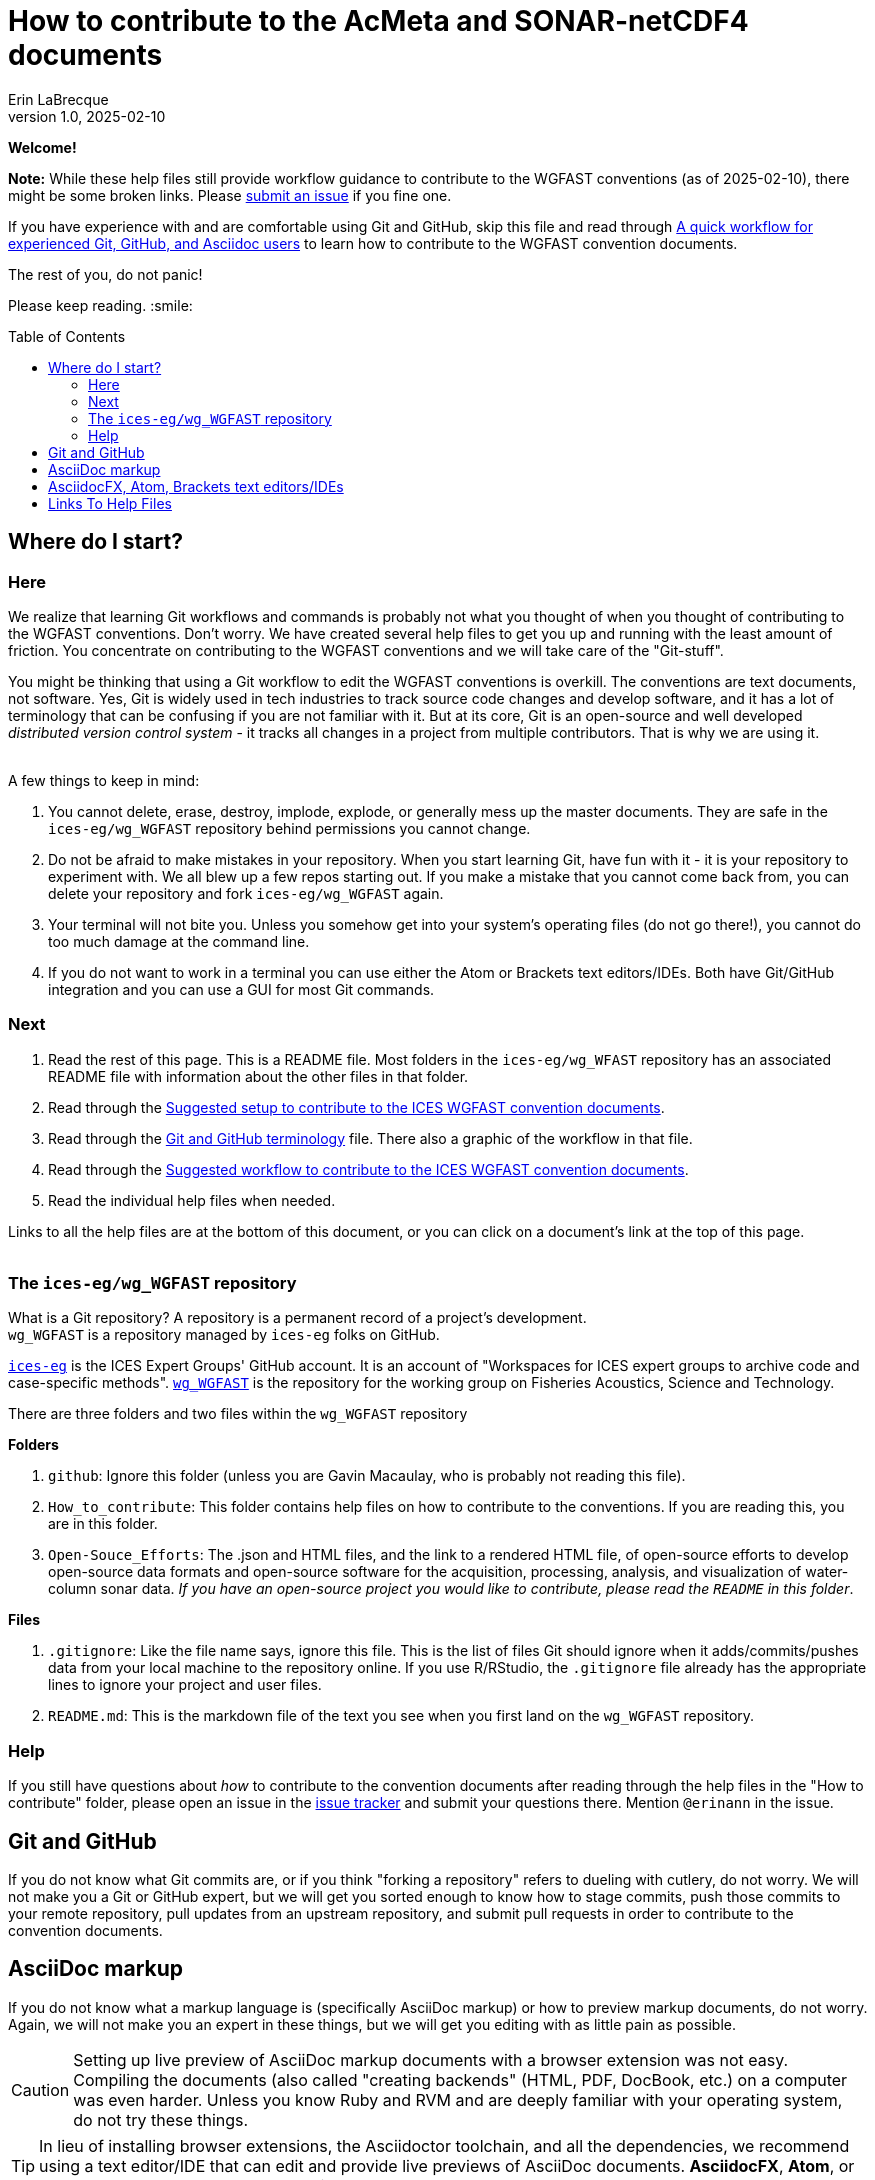 = How to contribute to the AcMeta and SONAR-netCDF4 documents
Erin LaBrecque
:revnumber: 1.0
:revdate: 2025-02-10
:imagesdir: images\
:toc: preamble
:toclevels: 4
ifdef::env-github[]
:tip-caption: :bulb:
:note-caption: :information_source:
:important-caption: :heavy_exclamation_mark:
:caution-caption: :fire:
:warning-caption: :warning:
endif::[]

[.text-center]
*Welcome!*

*Note:* While these help files still provide workflow guidance to contribute to the WGFAST conventions (as of 2025-02-10), there might be some broken links. Please https://github.com/ices-eg/wg_WGFAST/issues[submit an issue] if you fine one. 

If you have experience with and are comfortable using Git and GitHub, skip this file and read through link:experienced_github_users.adoc[A quick workflow for experienced Git, GitHub, and Asciidoc users] to learn how to contribute to the WGFAST convention documents.

[.text-center]
The rest of you, do not panic! +

Please keep reading. :smile:


== Where do I start?
=== Here
We realize that learning Git workflows and commands is probably not what you thought of when you thought of contributing to the WGFAST conventions. Don't worry. We have created several help files to get you up and running with the least amount of friction. You concentrate on contributing to the WGFAST conventions and we will take care of the "Git-stuff".

You might be thinking that using a Git workflow to edit the WGFAST conventions is overkill. The conventions are text documents, not software. Yes, Git is widely used in tech industries to track source code changes and develop software, and it has a lot of terminology that can be confusing if you are not familiar with it. But at its core, Git is an open-source and well developed _distributed version control system_ - it tracks all changes in a project from multiple contributors. That is why we are using it. +
{empty} +

.A few things to keep in mind:
. You cannot delete, erase, destroy, implode, explode, or generally mess up the master documents. They are safe in the `ices-eg/wg_WGFAST` repository behind permissions you cannot change.
. Do not be afraid to make mistakes in your repository. When you start learning Git, have fun with it - it is your repository to experiment with. We all blew up a few repos starting out. If you make a mistake that you cannot come back from, you can delete your repository and fork `ices-eg/wg_WGFAST` again.
. Your terminal will not bite you. Unless you somehow get into your system's operating files (do not go there!), you cannot do too much damage at the command line.
. If you do not want to work in a terminal you can use either the Atom or Brackets text editors/IDEs. Both have Git/GitHub integration and you can use a GUI for most Git commands.

=== Next
. Read the rest of this page. This is a README file. Most folders in the `ices-eg/wg_WFAST` repository has an associated README file with information about the other files in that folder.
. Read through the  link:1_suggested_setup.adoc[Suggested setup to contribute to the ICES WGFAST convention documents].
. Read through the link:Git_and_GitHub_terminology.adoc[Git and GitHub terminology] file. There also a graphic of the workflow in that file.
. Read through the link:2_suggested_workflow.adoc[Suggested workflow to contribute to the ICES WGFAST convention documents].
. Read the individual help files when needed.

Links to all the help files are at the bottom of this document, or you can click on a document's link at the top of this page. +
{empty} +

=== The `ices-eg/wg_WGFAST` repository
What is a Git repository? A repository is a permanent record of a project's development. +
`wg_WGFAST` is a repository managed by `ices-eg` folks on GitHub.

https://github.com/ices-eg[`ices-eg`] is the ICES Expert Groups' GitHub account. It is an account of "Workspaces for ICES expert groups to archive code and case-specific methods". https://github.com/ices-eg/wg_WGFAST[`wg_WGFAST`] is the repository for the working group on Fisheries Acoustics, Science and Technology.

.There are three folders and two files within the `wg_WGFAST` repository
**Folders** +

. `github`: Ignore this folder (unless you are Gavin Macaulay, who is probably not reading this file).
. `How_to_contribute`: This folder contains help files on how to contribute to the conventions. If you are reading this, you are in this folder.
. `Open-Souce_Efforts`: The .json and HTML files, and the link to a rendered HTML file, of open-source efforts to develop open-source data formats and open-source software for the acquisition, processing, analysis, and visualization of water-column sonar data. _If you have an open-source project you would like to contribute, please read the `README` in this folder_.

**Files** +

. `.gitignore`: Like the file name says, ignore this file. This is the list of files Git should ignore when it adds/commits/pushes data from your local machine to the repository online. If you use R/RStudio, the `.gitignore` file already has the appropriate lines to ignore your project and user files.
. `README.md`: This is the markdown file of the text you see when you first land on the `wg_WGFAST` repository. 
{empty} +


=== Help
If you still have questions about _how_ to contribute to the convention documents after reading through the help files in the "How to contribute" folder, please open an issue in the https://github.com/ices-eg/wg_WGFAST/issues[issue tracker] and submit your questions there. Mention `@erinann` in the issue.


== Git and GitHub
If you do not know what Git commits are, or if you think "forking a repository" refers to dueling with cutlery, do not worry. We will not make you a Git or GitHub expert, but we will get you sorted enough to know how to stage commits, push those commits to your remote repository, pull updates from an upstream repository, and submit pull requests in order to contribute to the convention documents.

== AsciiDoc markup
If you do not know what a markup language is (specifically AsciiDoc markup) or how to preview markup documents, do not worry. Again, we will not make you an expert in these things, but we will get you editing with as little pain as possible.

CAUTION: Setting up live preview of AsciiDoc markup documents with a browser extension was not easy. Compiling the documents (also called "creating backends" (HTML, PDF, DocBook, etc.) on a computer was even harder. Unless you know Ruby and RVM and are deeply familiar with your operating system, do not try these things.

TIP: In lieu of installing browser extensions, the Asciidoctor toolchain, and all the dependencies, we recommend using a text editor/IDE that can edit and provide live previews of AsciiDoc documents. *AsciidocFX*, *Atom*, or *Brackets* are three suggested text editors/IDEs.


== AsciidocFX, Atom, Brackets text editors/IDEs
AsciidocFX, Atom, and Brackets are text editors/IDEs that can read, edit, and live preview AsciiDoc documents. All three editors can interact with GitHub through a terminal or a terminal emulator or a GUI.



== Links To Help Files
- link:1_suggested_setup.adoc[Suggested setup to contribute to the ICES WGFAST convention documents] +
- link:2_suggested_workflow.adoc[Suggested workflow to contribute to the ICES WGFAST convention documents] +
- link:3_github_help.adoc[GitHub help] +
- link:4_git_help.adoc[Git help]  +
- link:5_plain_text_editor_help.adoc[Text editors/IDEs help]  +
- link:6_asciidoc_help.adoc[AsciiDoc markup help]  +
- link:Git_and_GitHub_terminology.adoc[Git and GitHub terminology]
- link:experienced_github_users.adoc[A quick workflow for experienced Git, GitHub, and Asciidoc users] +
{empty} +

NOTE: The help files are written in AsciiDoc (.adoc) markup. If you want to take a quick peek, click on the `Raw` button above. If you installed an AsciiDoc browser extension, make sure you turn it off to view the markup.

{empty} +

.Filename -> Document name
[cols=2, width="90%", options = header]
|=========
|Filename |Document name
|1_suggested_setup.adoc | Suggested setup to contribute to the ICES WGFAST conventions
|2_suggested_workflow.adoc |Suggested workflow to contribute to the ICES WGFAST conventions
|3_github_help.adoc | GitHub help
|4_git_help.adoc | Git help
|5_plain_text_editor_help.adoc |Text editors/IDEs help
|6_asciidoc_help.adoc |AsciiDoc help  
|Git_and_GitHub_terminology.adoc| Git and GitHub terminology
|experienced_github_users.adoc | A quick workflow for experienced Git, GitHub, and Asciidoc users
|README.adoc |How to contribute to the AcMeta and SONAR-netCDF4 documents

